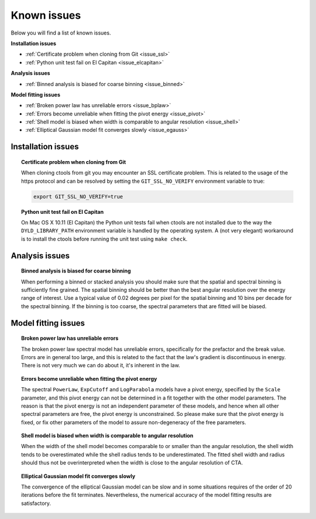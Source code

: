 .. _issues:

Known issues
------------

Below you will find a list of known issues.

**Installation issues**

- :ref:`Certificate problem when cloning from Git <issue_ssl>`
- :ref:`Python unit test fail on El Capitan <issue_elcapitan>`

**Analysis issues**

- :ref:`Binned analysis is biased for coarse binning <issue_binned>`

**Model fitting issues**

- :ref:`Broken power law has unreliable errors <issue_bplaw>`
- :ref:`Errors become unreliable when fitting the pivot energy <issue_pivot>`
- :ref:`Shell model is biased when width is comparable to angular resolution <issue_shell>`
- :ref:`Elliptical Gaussian model fit converges slowly <issue_egauss>`


Installation issues
^^^^^^^^^^^^^^^^^^^

.. _issue_ssl:

.. topic:: Certificate problem when cloning from Git

    When cloning ctools from git you may encounter an SSL certificate 
    problem. This is related to the usage of the https protocol and can
    be resolved by setting the ``GIT_SSL_NO_VERIFY`` environment variable
    to true:

    .. code-block:: bash

       export GIT_SSL_NO_VERIFY=true
 
.. _issue_elcapitan:

.. topic:: Python unit test fail on El Capitan

    On Mac OS X 10.11 (El Capitan) the Python unit tests fail when ctools 
    are not installed due to the way the ``DYLD_LIBRARY_PATH`` environment
    variable is handled by the operating system. A (not very elegant)
    workaround is to install the ctools before running the unit test using 
    ``make check``.


Analysis issues
^^^^^^^^^^^^^^^

.. _issue_binned:

.. topic:: Binned analysis is biased for coarse binning

   When performing a binned or stacked analysis you should make sure
   that the spatial and spectral binning is sufficiently fine grained.
   The spatial binning should be better than the best angular resolution
   over the energy range of interest. Use a typical value of 0.02 degrees
   per pixel for the spatial binning and 10 bins per decade for the
   spectral binning. If the binning is too coarse, the spectral parameters 
   that are fitted will be biased.


Model fitting issues
^^^^^^^^^^^^^^^^^^^^

.. _issue_bplaw:

.. topic:: Broken power law has unreliable errors

   The broken power law spectral model has unreliable errors, specifically
   for the prefactor and the break value. Errors are in general too large,
   and this is related to the fact that the law's gradient is discontinuous
   in energy. There is not very much we can do about it, it's inherent in
   the law.

.. _issue_pivot:

.. topic:: Errors become unreliable when fitting the pivot energy

   The spectral ``PowerLaw``, ``ExpCutoff`` and ``LogParabola`` models
   have a pivot energy, specified by the ``Scale`` parameter, and this
   pivot energy can not be determined in a fit together with the other
   model parameters. The reason is that the pivot energy is not an
   independent parameter of these models, and hence when all other
   spectral parameters are free, the pivot energy is unconstrained.
   So please make sure that the pivot energy is fixed, or fix other
   parameters of the model to assure non-degeneracy of the free
   parameters.

.. _issue_shell:

.. topic:: Shell model is biased when width is comparable to angular resolution

   When the width of the shell model becomes comparable to or smaller
   than the angular resolution, the shell width tends to be overestimated
   while the shell radius tends to be underestimated.
   The fitted shell width and radius should thus not be overinterpreted
   when the width is close to the angular resolution of CTA.

.. _issue_egauss:

.. topic:: Elliptical Gaussian model fit converges slowly

   The convergence of the elliptical Gaussian model can be slow and
   in some situations requires of the order of 20 iterations before
   the fit terminates. Nevertheless, the numerical accuracy of the model
   fitting results are satisfactory.
